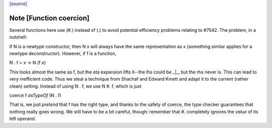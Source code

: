 `[source] <https://gitlab.haskell.org/ghc/ghc/tree/master/libraries/base/Data/Functor/Utils.hs>`_

Note [Function coercion]
~~~~~~~~~~~~~~~~~~~~~~~

Several functions here use (#.) instead of (.) to avoid potential efficiency
problems relating to #7542. The problem, in a nutshell:

If N is a newtype constructor, then N x will always have the same
representation as x (something similar applies for a newtype deconstructor).
However, if f is a function,

N . f = \x -> N (f x)

This looks almost the same as f, but the eta expansion lifts it--the lhs could
be _|_, but the rhs never is. This can lead to very inefficient code.  Thus we
steal a technique from Shachaf and Edward Kmett and adapt it to the current
(rather clean) setting. Instead of using  N . f,  we use  N #. f, which is
just

coerce f `asTypeOf` (N . f)

That is, we just *pretend* that f has the right type, and thanks to the safety
of coerce, the type checker guarantees that nothing really goes wrong. We still
have to be a bit careful, though: remember that #. completely ignores the
*value* of its left operand.

